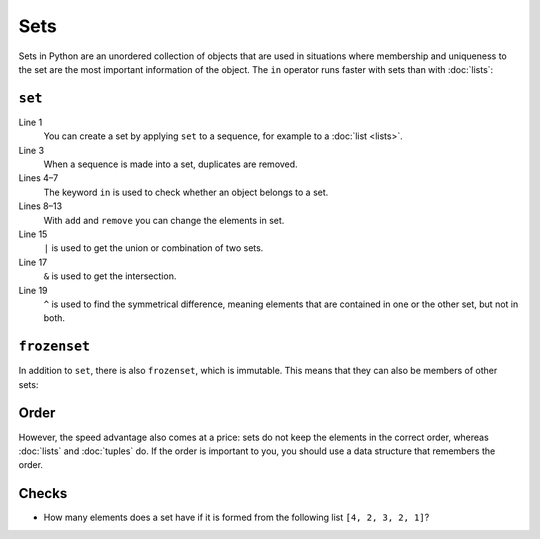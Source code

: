 Sets
====

Sets in Python are an unordered collection of objects that are used in
situations where membership and uniqueness to the set are the most important
information of the object. The ``in`` operator runs faster with sets than with
:doc:`lists`:

.. _set:

``set``
-------

.. code-block:: pycon
   :linenos:

   >>> x = set([1, 2, 3, 2, 4])
   >>> x
   {1, 2, 3, 4}
   >>> 1 in x
   True
   >>> 5 in x
   False
   >>> x.add(0)
   >>> x
   {0, 1, 2, 3, 4}
   >>> x.remove(4)
   >>> x
   {0, 1, 2, 3}
   >>> y = set([3, 4, 5])
   >>> x | y
   {0, 1, 2, 3, 4, 5}
   >>> x & y
   {3}
   >>> x ^ y
   {0, 1, 2, 4, 5}
   >>> x.update(y)
   >>> x
   {0, 1, 2, 3, 4, 5}

Line 1
    You can create a set by applying ``set`` to a sequence, for example to a
    :doc:`list <lists>`.
Line 3
    When a sequence is made into a set, duplicates are removed.
Lines 4–7
    The keyword ``in`` is used to check whether an object belongs to a set.
Lines 8–13
    With ``add`` and ``remove`` you can change the elements in set.
Line 15
    ``|`` is used to get the union or combination of two sets.
Line 17
    ``&`` is used to get the intersection.
Line 19
    ``^`` is used to find the symmetrical difference, meaning elements that are
    contained in one or the other set, but not in both.

.. _frozenset:

``frozenset``
-------------

In addition to ``set``, there is also ``frozenset``, which is immutable. This
means that they can also be members of other sets:

.. code-block:: pycon
   :linenos:

   >>> x = set([4, 2, 3, 2, 1])
   >>> z = frozenset(x)
   >>> z
   frozenset({1, 2, 3, 4})
   >>> z.add(5)
   Traceback (most recent call last):
     File "<stdin>", line 1, in <module>
   AttributeError: 'frozenset' object has no attribute 'add'
   >>> x.add(z)
   >>> x
   {1, 2, 3, 4, frozenset({1, 2, 3, 4})}

Order
-----

However, the speed advantage also comes at a price: sets do not keep the
elements in the correct order, whereas :doc:`lists` and :doc:`tuples` do. If the
order is important to you, you should use a data structure that remembers the
order.

Checks
------

* How many elements does a set have if it is formed from the following list
  ``[4, 2, 3, 2, 1]``?
